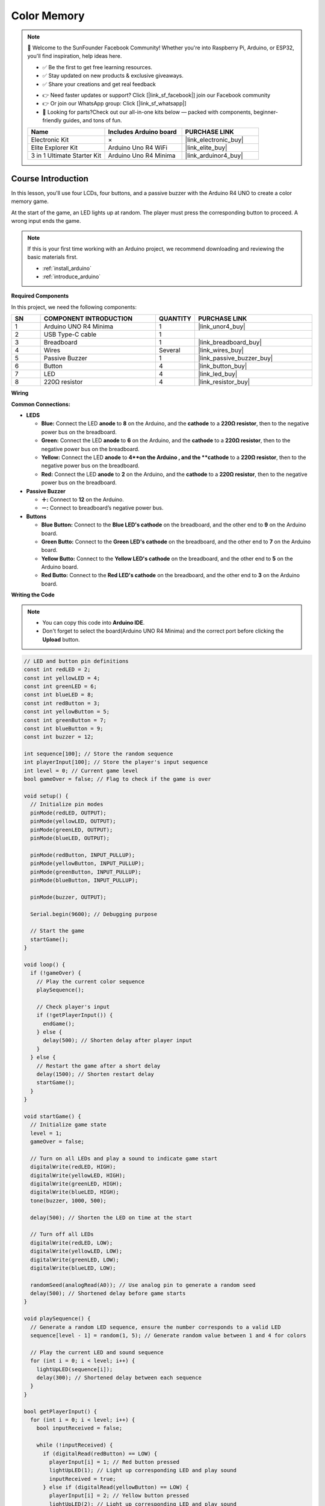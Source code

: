 .. _color_memory:

Color Memory
==============================================================

.. note::
  
  🌟 Welcome to the SunFounder Facebook Community! Whether you're into Raspberry Pi, Arduino, or ESP32, you'll find inspiration, help ideas here.
   
  - ✅ Be the first to get free learning resources. 
   
  - ✅ Stay updated on new products & exclusive giveaways. 
   
  - ✅ Share your creations and get real feedback
   
  * 👉 Need faster updates or support? Click [|link_sf_facebook|] join our Facebook community 

  * 👉 Or join our WhatsApp group: Click [|link_sf_whatsapp|]
   
  * 🎁 Looking for parts?Check out our all-in-one kits below — packed with components, beginner-friendly guides, and tons of fun.
  
  .. list-table::
    :widths: 20 20 20
    :header-rows: 1

    *   - Name	
        - Includes Arduino board
        - PURCHASE LINK
    *   - Electronic Kit	
        - ×
        - |link_electronic_buy|
    *   - Elite Explorer Kit	
        - Arduino Uno R4 WiFi
        - |link_elite_buy|
    *   - 3 in 1 Ultimate Starter Kit	
        - Arduino Uno R4 Minima
        - |link_arduinor4_buy|

Course Introduction
------------------------

In this lesson, you'll use four LCDs, four buttons, and a passive buzzer with the Arduino R4 UNO to create a color memory game.

At the start of the game, an LED lights up at random. The player must press the corresponding button to proceed. A wrong input ends the game.

.. raw:: html

 <iframe width="700" height="394" src="https://www.youtube.com/embed/frHJHmXgnK4?si=iCaX_KMK4dy8d3KH" title="YouTube video player" frameborder="0" allow="accelerometer; autoplay; clipboard-write; encrypted-media; gyroscope; picture-in-picture; web-share" referrerpolicy="strict-origin-when-cross-origin" allowfullscreen></iframe>

.. note::

  If this is your first time working with an Arduino project, we recommend downloading and reviewing the basic materials first.
  
  * :ref:`install_arduino`
  * :ref:`introduce_arduino`

**Required Components**

In this project, we need the following components:

.. list-table::
    :widths: 5 20 5 20
    :header-rows: 1

    *   - SN
        - COMPONENT INTRODUCTION	
        - QUANTITY
        - PURCHASE LINK

    *   - 1
        - Arduino UNO R4 Minima
        - 1
        - |link_unor4_buy|
    *   - 2
        - USB Type-C cable
        - 1
        - 
    *   - 3
        - Breadboard
        - 1
        - |link_breadboard_buy|
    *   - 4
        - Wires
        - Several
        - |link_wires_buy|
    *   - 5
        - Passive Buzzer
        - 1
        - |link_passive_buzzer_buy|
    *   - 6
        - Button
        - 4
        - |link_button_buy|
    *   - 7
        - LED
        - 4
        - |link_led_buy|
    *   - 8
        - 220Ω resistor
        - 4
        - |link_resistor_buy|

**Wiring**

.. image:: img/Color_Memory_bb.png

**Common Connections:**

* **LEDS**

  - **Blue:** Connect the LED **anode** to **8** on the Arduino, and the **cathode** to a **220Ω resistor**, then to the negative power bus on the breadboard.
  - **Green:** Connect the LED **anode** to **6** on the Arduino, and the **cathode** to a **220Ω resistor**, then to the negative power bus on the breadboard.
  - **Yellow:** Connect the LED **anode** to **4**on the Arduino , and the **cathode** to a **220Ω resistor**, then to the negative power bus on the breadboard.
  - **Red:** Connect the LED **anode** to **2** on the Arduino, and the **cathode** to a **220Ω resistor**, then to the negative power bus on the breadboard.

* **Passive Buzzer**

  - **＋:** Connect to **12** on the Arduino.
  - **－:** Connect to breadboard’s negative power bus.

* **Buttons**

  - **Blue Button:** Connect to the **Blue LED's cathode** on the breadboard, and the other end to **9** on the Arduino board.
  - **Green Butto:** Connect to the **Green LED's cathode** on the breadboard, and the other end to **7** on the Arduino board.
  - **Yellow Butto:** Connect to the **Yellow LED's cathode** on the breadboard, and the other end to **5** on the Arduino board.
  - **Red Butto:** Connect to the **Red LED's cathode** on the breadboard, and the other end to **3** on the Arduino board.

**Writing the Code**

.. note::

    * You can copy this code into **Arduino IDE**. 
    * Don't forget to select the board(Arduino UNO R4 Minima) and the correct port before clicking the **Upload** button.

.. code-block:: arduino

      // LED and button pin definitions
      const int redLED = 2;
      const int yellowLED = 4;
      const int greenLED = 6;
      const int blueLED = 8;
      const int redButton = 3;
      const int yellowButton = 5;
      const int greenButton = 7;
      const int blueButton = 9;
      const int buzzer = 12;

      int sequence[100]; // Store the random sequence
      int playerInput[100]; // Store the player's input sequence
      int level = 0; // Current game level
      bool gameOver = false; // Flag to check if the game is over

      void setup() {
        // Initialize pin modes
        pinMode(redLED, OUTPUT);
        pinMode(yellowLED, OUTPUT);
        pinMode(greenLED, OUTPUT);
        pinMode(blueLED, OUTPUT);
        
        pinMode(redButton, INPUT_PULLUP);
        pinMode(yellowButton, INPUT_PULLUP);
        pinMode(greenButton, INPUT_PULLUP);
        pinMode(blueButton, INPUT_PULLUP);
        
        pinMode(buzzer, OUTPUT);
        
        Serial.begin(9600); // Debugging purpose
        
        // Start the game
        startGame();
      }

      void loop() {
        if (!gameOver) {
          // Play the current color sequence
          playSequence();
          
          // Check player's input
          if (!getPlayerInput()) {
            endGame();
          } else {
            delay(500); // Shorten delay after player input
          }
        } else {
          // Restart the game after a short delay
          delay(1500); // Shorten restart delay
          startGame();
        }
      }

      void startGame() {
        // Initialize game state
        level = 1;
        gameOver = false;
        
        // Turn on all LEDs and play a sound to indicate game start
        digitalWrite(redLED, HIGH);
        digitalWrite(yellowLED, HIGH);
        digitalWrite(greenLED, HIGH);
        digitalWrite(blueLED, HIGH);
        tone(buzzer, 1000, 500);
        
        delay(500); // Shorten the LED on time at the start
        
        // Turn off all LEDs
        digitalWrite(redLED, LOW);
        digitalWrite(yellowLED, LOW);
        digitalWrite(greenLED, LOW);
        digitalWrite(blueLED, LOW);
        
        randomSeed(analogRead(A0)); // Use analog pin to generate a random seed
        delay(500); // Shortened delay before game starts
      }

      void playSequence() {
        // Generate a random LED sequence, ensure the number corresponds to a valid LED
        sequence[level - 1] = random(1, 5); // Generate random value between 1 and 4 for colors
        
        // Play the current LED and sound sequence
        for (int i = 0; i < level; i++) {
          lightUpLED(sequence[i]);
          delay(300); // Shortened delay between each sequence
        }
      }

      bool getPlayerInput() {
        for (int i = 0; i < level; i++) {
          bool inputReceived = false;
          
          while (!inputReceived) {
            if (digitalRead(redButton) == LOW) {
              playerInput[i] = 1; // Red button pressed
              lightUpLED(1); // Light up corresponding LED and play sound
              inputReceived = true;
            } else if (digitalRead(yellowButton) == LOW) {
              playerInput[i] = 2; // Yellow button pressed
              lightUpLED(2); // Light up corresponding LED and play sound
              inputReceived = true;
            } else if (digitalRead(greenButton) == LOW) {
              playerInput[i] = 3; // Green button pressed
              lightUpLED(3); // Light up corresponding LED and play sound
              inputReceived = true;
            } else if (digitalRead(blueButton) == LOW) {
              playerInput[i] = 4; // Blue button pressed
              lightUpLED(4); // Light up corresponding LED and play sound
              inputReceived = true;
            }
          }
          
          // Check if player input matches the sequence
          if (playerInput[i] != sequence[i]) {
            return false; // Player input is incorrect
          }
          delay(200); // Shorten delay after player input confirmation
        }
        level++; // Increase level after correct input
        return true;
      }

      void endGame() {
        gameOver = true; // Set game over flag
        
        // Flash LEDs and play sound to indicate the game is over
        for (int i = 0; i < 5; i++) {
          digitalWrite(redLED, HIGH);
          digitalWrite(yellowLED, HIGH);
          digitalWrite(greenLED, HIGH);
          digitalWrite(blueLED, HIGH);
          tone(buzzer, 1000, 300); // Quick sound for game over
          delay(200); // Faster flashing
          digitalWrite(redLED, LOW);
          digitalWrite(yellowLED, LOW);
          digitalWrite(greenLED, LOW);
          digitalWrite(blueLED, LOW);
          delay(200);
        }
      }

      void lightUpLED(int color) {
        // Light up the corresponding LED and play a sound based on the color
        switch (color) {
          case 1: // Red
            digitalWrite(redLED, HIGH);
            tone(buzzer, 500, 300);
            break;
          case 2: // Yellow
            digitalWrite(yellowLED, HIGH);
            tone(buzzer, 600, 300);
            break;
          case 3: // Green
            digitalWrite(greenLED, HIGH);
            tone(buzzer, 700, 300);
            break;
          case 4: // Blue
            digitalWrite(blueLED, HIGH);
            tone(buzzer, 800, 300);
            break;
        }
        delay(300); // Shorten LED on time
        
        // Turn off all LEDs
        digitalWrite(redLED, LOW);
        digitalWrite(yellowLED, LOW);
        digitalWrite(greenLED, LOW);
        digitalWrite(blueLED, LOW);
      }


